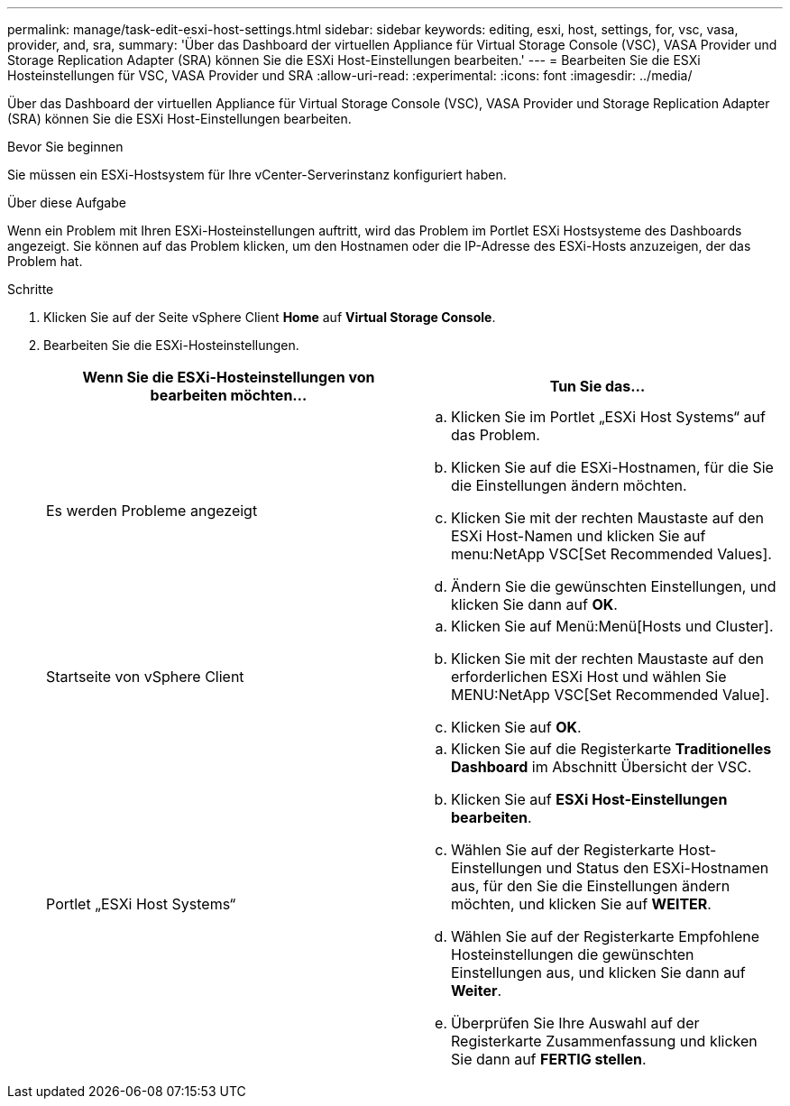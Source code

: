 ---
permalink: manage/task-edit-esxi-host-settings.html 
sidebar: sidebar 
keywords: editing, esxi, host, settings, for, vsc, vasa, provider, and, sra, 
summary: 'Über das Dashboard der virtuellen Appliance für Virtual Storage Console (VSC), VASA Provider und Storage Replication Adapter (SRA) können Sie die ESXi Host-Einstellungen bearbeiten.' 
---
= Bearbeiten Sie die ESXi Hosteinstellungen für VSC, VASA Provider und SRA
:allow-uri-read: 
:experimental: 
:icons: font
:imagesdir: ../media/


[role="lead"]
Über das Dashboard der virtuellen Appliance für Virtual Storage Console (VSC), VASA Provider und Storage Replication Adapter (SRA) können Sie die ESXi Host-Einstellungen bearbeiten.

.Bevor Sie beginnen
Sie müssen ein ESXi-Hostsystem für Ihre vCenter-Serverinstanz konfiguriert haben.

.Über diese Aufgabe
Wenn ein Problem mit Ihren ESXi-Hosteinstellungen auftritt, wird das Problem im Portlet ESXi Hostsysteme des Dashboards angezeigt. Sie können auf das Problem klicken, um den Hostnamen oder die IP-Adresse des ESXi-Hosts anzuzeigen, der das Problem hat.

.Schritte
. Klicken Sie auf der Seite vSphere Client *Home* auf *Virtual Storage Console*.
. Bearbeiten Sie die ESXi-Hosteinstellungen.
+
[cols="1a,1a"]
|===
| Wenn Sie die ESXi-Hosteinstellungen von bearbeiten möchten... | Tun Sie das... 


 a| 
Es werden Probleme angezeigt
 a| 
.. Klicken Sie im Portlet „ESXi Host Systems“ auf das Problem.
.. Klicken Sie auf die ESXi-Hostnamen, für die Sie die Einstellungen ändern möchten.
.. Klicken Sie mit der rechten Maustaste auf den ESXi Host-Namen und klicken Sie auf menu:NetApp VSC[Set Recommended Values].
.. Ändern Sie die gewünschten Einstellungen, und klicken Sie dann auf *OK*.




 a| 
Startseite von vSphere Client
 a| 
.. Klicken Sie auf Menü:Menü[Hosts und Cluster].
.. Klicken Sie mit der rechten Maustaste auf den erforderlichen ESXi Host und wählen Sie MENU:NetApp VSC[Set Recommended Value].
.. Klicken Sie auf *OK*.




 a| 
Portlet „ESXi Host Systems“
 a| 
.. Klicken Sie auf die Registerkarte *Traditionelles Dashboard* im Abschnitt Übersicht der VSC.
.. Klicken Sie auf *ESXi Host-Einstellungen bearbeiten*.
.. Wählen Sie auf der Registerkarte Host-Einstellungen und Status den ESXi-Hostnamen aus, für den Sie die Einstellungen ändern möchten, und klicken Sie auf *WEITER*.
.. Wählen Sie auf der Registerkarte Empfohlene Hosteinstellungen die gewünschten Einstellungen aus, und klicken Sie dann auf *Weiter*.
.. Überprüfen Sie Ihre Auswahl auf der Registerkarte Zusammenfassung und klicken Sie dann auf *FERTIG stellen*.


|===

